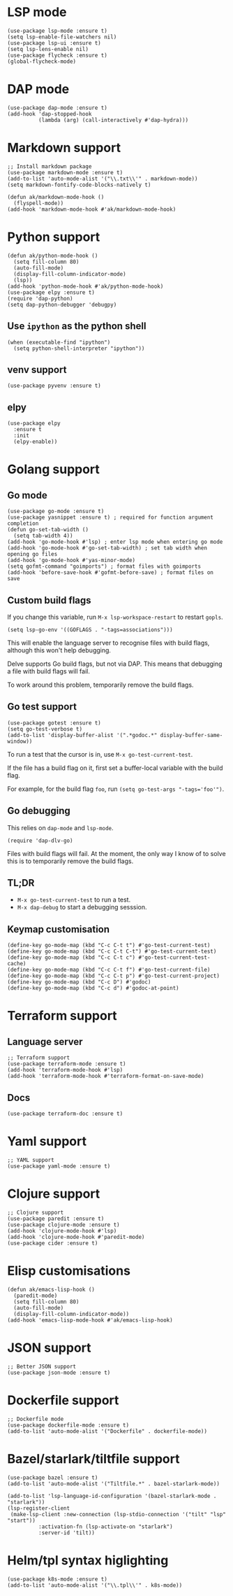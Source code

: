 * LSP mode
#+begin_src elisp
(use-package lsp-mode :ensure t)
(setq lsp-enable-file-watchers nil)
(use-package lsp-ui :ensure t)
(setq lsp-lens-enable nil)
(use-package flycheck :ensure t)
(global-flycheck-mode)
#+end_src
* DAP mode
#+begin_src elisp
(use-package dap-mode :ensure t)
(add-hook 'dap-stopped-hook
          (lambda (arg) (call-interactively #'dap-hydra)))
#+end_src
* Markdown support
#+begin_src elisp
;; Install markdown package
(use-package markdown-mode :ensure t)
(add-to-list 'auto-mode-alist '("\\.txt\\'" . markdown-mode))
(setq markdown-fontify-code-blocks-natively t)

(defun ak/markdown-mode-hook ()
  (flyspell-mode))
(add-hook 'markdown-mode-hook #'ak/markdown-mode-hook)
#+end_src
* Python support
#+begin_src elisp :results none
(defun ak/python-mode-hook ()
  (setq fill-column 80)
  (auto-fill-mode)
  (display-fill-column-indicator-mode)
  (lsp))
(add-hook 'python-mode-hook #'ak/python-mode-hook)
(use-package elpy :ensure t)
(require 'dap-python)
(setq dap-python-debugger 'debugpy)
#+end_src
** Use ~ipython~ as the python shell
#+begin_src elisp
(when (executable-find "ipython")
  (setq python-shell-interpreter "ipython"))
#+end_src
** venv support
#+begin_src elisp :results none
(use-package pyvenv :ensure t)
#+end_src
** elpy
#+begin_src elisp :results none
(use-package elpy
  :ensure t
  :init
  (elpy-enable))
#+end_src
* Golang support
** Go mode
#+begin_src elisp
(use-package go-mode :ensure t)
(use-package yasnippet :ensure t) ; required for function argument completion
(defun go-set-tab-width ()
  (setq tab-width 4))
(add-hook 'go-mode-hook #'lsp) ; enter lsp mode when entering go mode
(add-hook 'go-mode-hook #'go-set-tab-width) ; set tab width when opening go files
(add-hook 'go-mode-hook #'yas-minor-mode)
(setq gofmt-command "goimports") ; format files with goimports
(add-hook 'before-save-hook #'gofmt-before-save) ; format files on save
#+end_src
** Custom build flags
If you change this variable, run ~M-x lsp-workspace-restart~ to restart ~gopls~.

#+begin_src elisp
(setq lsp-go-env '((GOFLAGS . "-tags=associations")))
#+end_src

This will enable the language server to recognise files with build flags, although this won't help debugging.

Delve supports Go build flags, but not via DAP. This means that debugging a file with build flags will fail.

To work around this problem, temporarily remove the build flags.
** Go test support
#+begin_src elisp :results none
(use-package gotest :ensure t)
(setq go-test-verbose t)
(add-to-list 'display-buffer-alist '(".*godoc.*" display-buffer-same-window))
#+end_src

To run a test that the cursor is in, use ~M-x go-test-current-test~.

If the file has a build flag on it, first set a buffer-local variable with the build flag.

For example, for the build flag ~foo~, run ~(setq go-test-args "-tags='foo'")~.
** Go debugging
This relies on ~dap-mode~ and ~lsp-mode~.
#+begin_src elisp
(require 'dap-dlv-go)
#+end_src
Files with build flags will fail. At the moment, the only way I know of to solve this is to temporarily remove the build flags.
** TL;DR
- ~M-x go-test-current-test~ to run a test.
- ~M-x dap-debug~ to start a debugging sesssion.
** Keymap customisation
#+begin_src elisp :results none
(define-key go-mode-map (kbd "C-c C-t t") #'go-test-current-test)
(define-key go-mode-map (kbd "C-c C-t C-t") #'go-test-current-test)
(define-key go-mode-map (kbd "C-c C-t c") #'go-test-current-test-cache)
(define-key go-mode-map (kbd "C-c C-t f") #'go-test-current-file)
(define-key go-mode-map (kbd "C-c C-t p") #'go-test-current-project)
(define-key go-mode-map (kbd "C-c D") #'godoc)
(define-key go-mode-map (kbd "C-c d") #'godoc-at-point)
#+end_src
* Terraform support
** Language server
#+begin_src elisp
;; Terraform support
(use-package terraform-mode :ensure t)
(add-hook 'terraform-mode-hook #'lsp)
(add-hook 'terraform-mode-hook #'terraform-format-on-save-mode)
#+end_src
** Docs
#+begin_src elisp :results none
(use-package terraform-doc :ensure t)
#+end_src
* Yaml support
#+begin_src elisp
;; YAML support
(use-package yaml-mode :ensure t)
#+end_src
* Clojure support
#+begin_src elisp
;; Clojure support
(use-package paredit :ensure t)
(use-package clojure-mode :ensure t)
(add-hook 'clojure-mode-hook #'lsp)
(add-hook 'clojure-mode-hook #'paredit-mode)
(use-package cider :ensure t)
#+end_src
* Elisp customisations
#+begin_src elisp :results none
(defun ak/emacs-lisp-hook ()
  (paredit-mode)
  (setq fill-column 80)
  (auto-fill-mode)
  (display-fill-column-indicator-mode))
(add-hook 'emacs-lisp-mode-hook #'ak/emacs-lisp-hook)
#+end_src
* JSON support
#+begin_src elisp
;; Better JSON support
(use-package json-mode :ensure t)
#+end_src
* Dockerfile support
#+begin_src elisp
;; Dockerfile mode
(use-package dockerfile-mode :ensure t)
(add-to-list 'auto-mode-alist '("Dockerfile" . dockerfile-mode))
#+end_src
* Bazel/starlark/tiltfile support
#+begin_src elisp
(use-package bazel :ensure t)
(add-to-list 'auto-mode-alist '("Tiltfile.*" . bazel-starlark-mode))

(add-to-list 'lsp-language-id-configuration '(bazel-starlark-mode . "starlark"))
(lsp-register-client
 (make-lsp-client :new-connection (lsp-stdio-connection '("tilt" "lsp" "start"))
		  :activation-fn (lsp-activate-on "starlark")
		  :server-id 'tilt))
#+end_src
* Helm/tpl syntax higlighting
#+begin_src elisp
(use-package k8s-mode :ensure t)
(add-to-list 'auto-mode-alist '("\\.tpl\\'" . k8s-mode))
#+end_src
